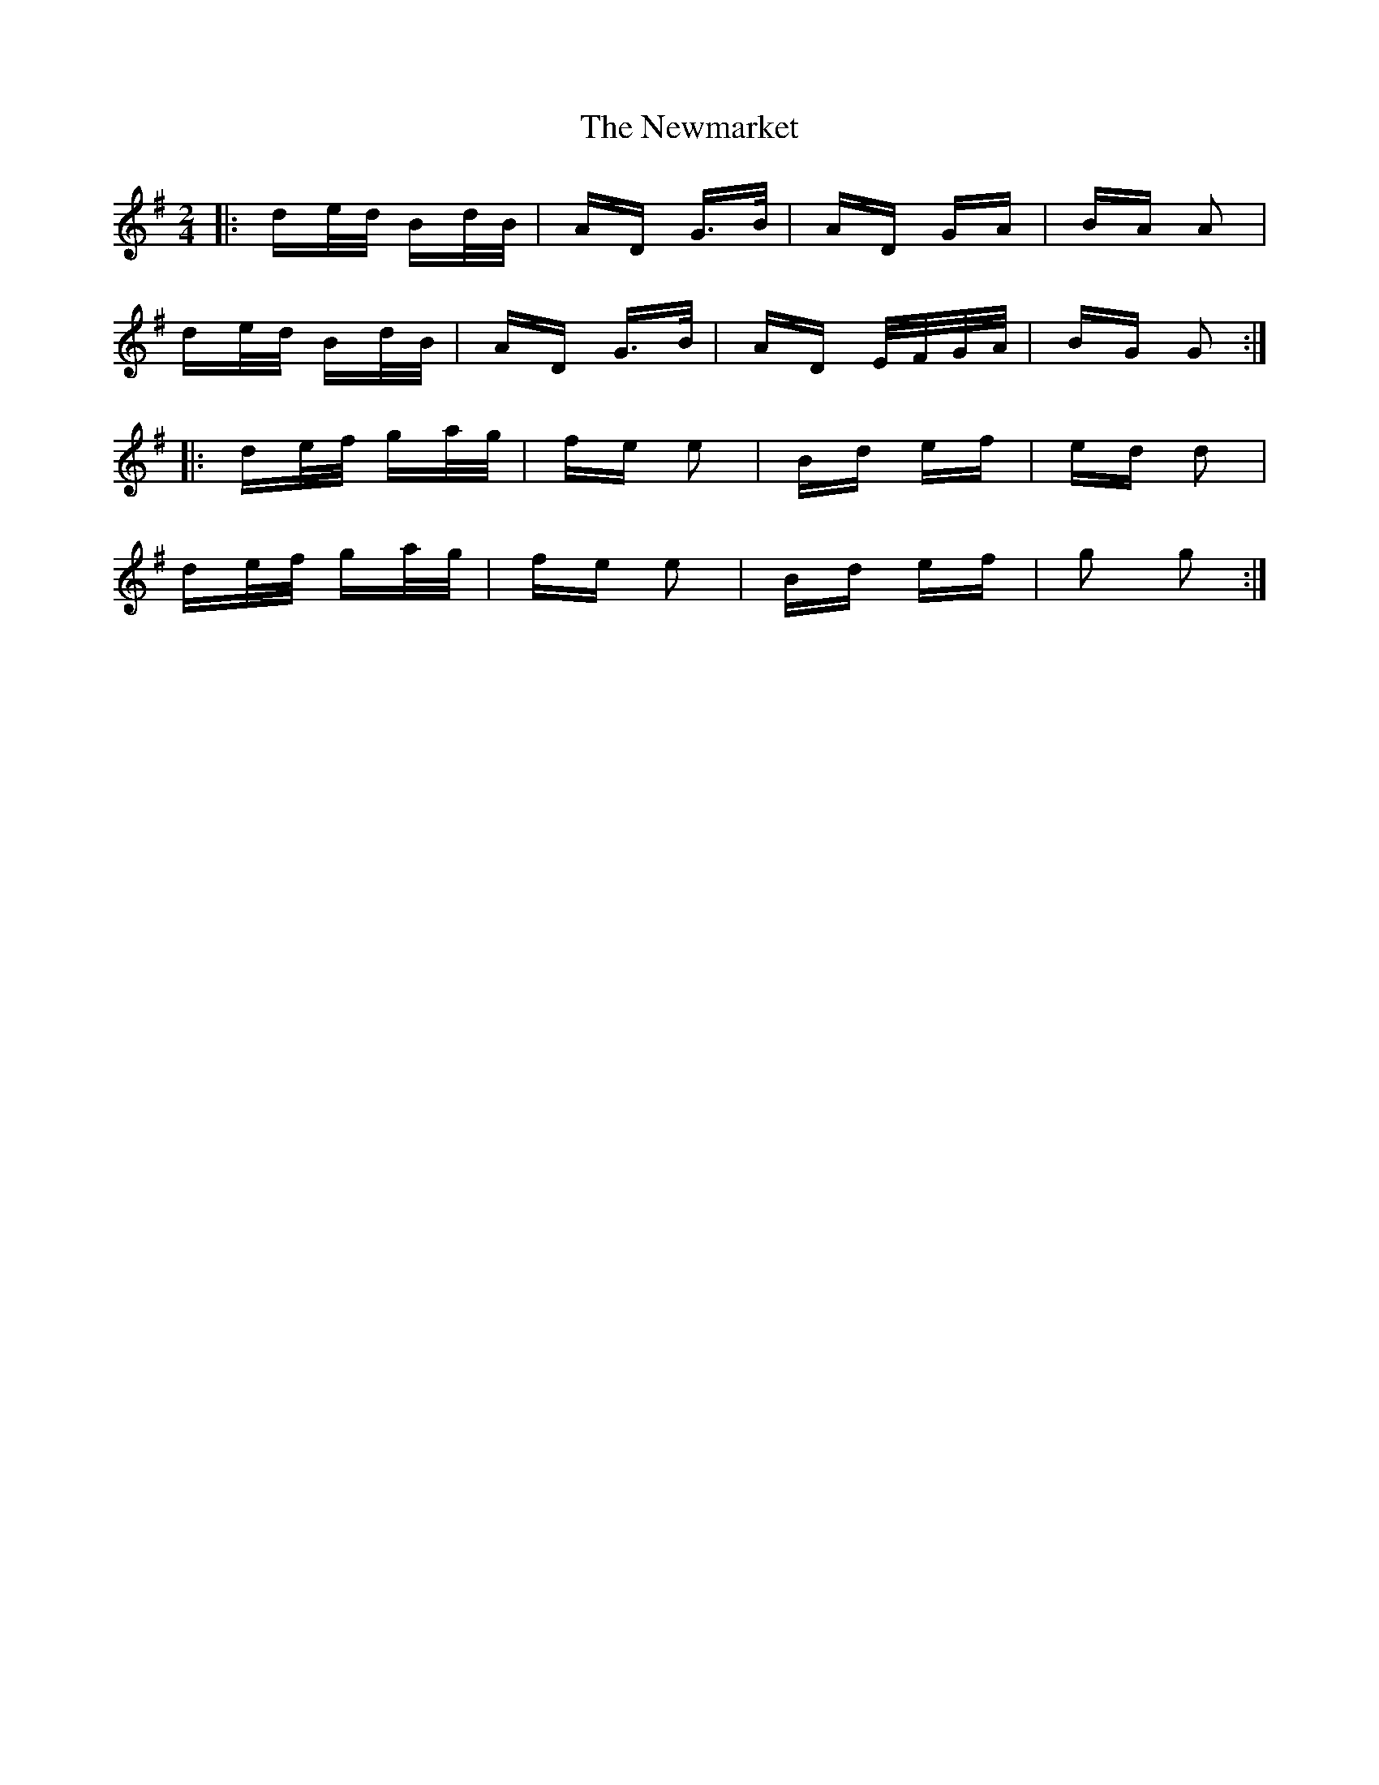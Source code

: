 X: 29372
T: Newmarket, The
R: polka
M: 2/4
K: Gmajor
|:de/d/ Bd/B/|AD G>B|AD GA|BA A2|
de/d/ Bd/B/|AD G>B|AD E/F/G/A/|BG G2:|
|:de/f/ ga/g/|fe e2|Bd ef|ed d2|
de/f/ ga/g/|fe e2|Bd ef|g2 g2:|

